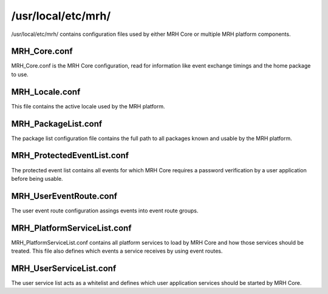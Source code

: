 *******************
/usr/local/etc/mrh/
*******************
/usr/local/etc/mrh/ contains configuration files used by either MRH Core 
or multiple MRH platform components.

MRH_Core.conf
-------------
MRH_Core.conf is the MRH Core configuration, read for information like event 
exchange timings and the home package to use.

MRH_Locale.conf
---------------
This file contains the active locale used by the MRH platform.

MRH_PackageList.conf
--------------------
The package list configuration file contains the full path to all packages 
known and usable by the MRH platform.

MRH_ProtectedEventList.conf
---------------------------
The protected event list contains all events for which MRH Core requires a 
password verification by a user application before being usable.

MRH_UserEventRoute.conf
-----------------------
The user event route configuration assings events into event route groups.

MRH_PlatformServiceList.conf
----------------------------
MRH_PlatformServiceList.conf contains all platform services to load by MRH Core 
and how those services should be treated. This file also defines which events 
a service receives by using event routes.

MRH_UserServiceList.conf
------------------------
The user service list acts as a whitelist and defines which user application 
services should be started by MRH Core.